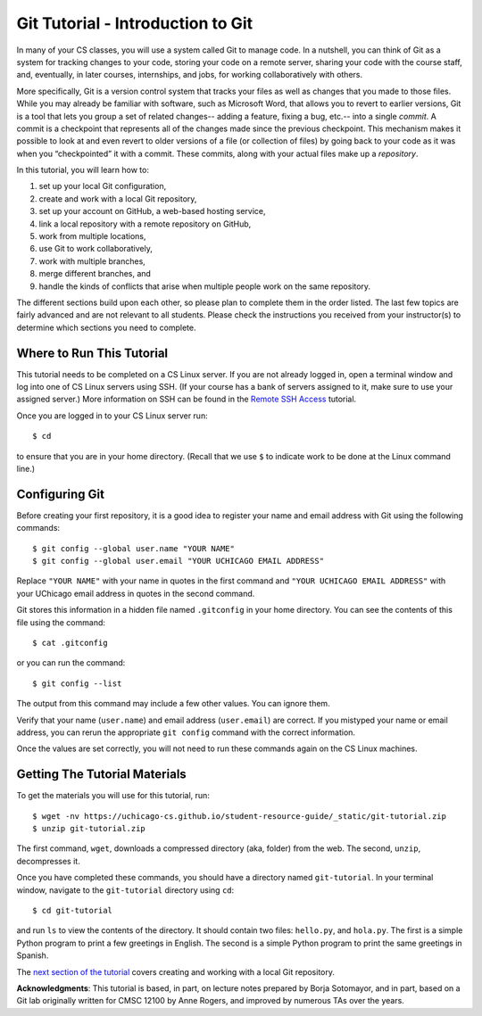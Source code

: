 .. _tutorial-git-intro:

Git Tutorial - Introduction to Git
==================================

In many of your CS classes, you will use a system called Git to manage code. 
In a nutshell, you can think of Git as a system for tracking changes to your code, storing your code on a remote server, 
sharing your code with the course staff, and, eventually, in later courses, internships, and jobs, for working collaboratively with others.

More specifically, Git is a version control system that tracks your
files as well as changes that you made to those files. While you may
already be familiar with software, such as Microsoft Word, that allows
you to revert to earlier versions, Git is a tool that lets you group a
set of related changes-- adding a feature, fixing a bug, etc.-- into a
single *commit*. A commit is a checkpoint that represents all of the
changes made since the previous checkpoint. This mechanism makes it
possible to look at and even revert to older versions of a file (or
collection of files) by going back to your code as it was when you
“checkpointed” it with a commit.  These commits, along with your
actual files make up a *repository*.

In this tutorial, you will learn how to:

#. set up your local Git configuration,
#. create and work with a local Git repository, 
#. set up your account on GitHub, a web-based hosting service,
#. link a local repository with a remote repository on GitHub,
#. work from multiple locations,
#. use Git to work collaboratively, 
#. work with multiple branches,
#. merge different branches, and
#. handle the kinds of conflicts that arise when multiple people work on the same repository.

The different sections build upon each other, so please plan to
complete them in the order listed.  The last few topics are fairly
advanced and are not relevant to all students.  Please check the
instructions you received from your instructor(s) to determine which
sections you need to complete.

Where to Run This Tutorial
--------------------------

This tutorial needs to be completed on a CS Linux server.  If you are
not already logged in, open a terminal window and log into one of CS
Linux servers using SSH.  (If your course has a bank of servers
assigned to it, make sure to use your assigned server.)  More
information on SSH can be found in the `Remote SSH Access <https://uchicago-cs.github.io/student-resource-guide/environment/ssh.html>`__ tutorial.

Once you are logged in to your CS Linux server run::

  $ cd

to ensure that you are in your home directory. (Recall that we use
``$`` to indicate work to be done at the Linux command line.)

Configuring Git
---------------

Before creating your first repository, it is a good idea to register
your name and email address with Git using the following commands::

  $ git config --global user.name "YOUR NAME"
  $ git config --global user.email "YOUR UCHICAGO EMAIL ADDRESS"

Replace ``"YOUR NAME"`` with your name in quotes in the first command
and ``"YOUR UCHICAGO EMAIL ADDRESS"`` with your UChicago email address
in quotes in the second command.

Git stores this information in a hidden file named ``.gitconfig`` in your
home directory. You can see the contents of this file using the command::

  $ cat .gitconfig

or you can run the command::

  $ git config --list

The output from this command may include a few other values. You can
ignore them.

Verify that your name (``user.name``) and email address
(``user.email``) are correct.  If you mistyped your name or email
address, you can rerun the appropriate ``git config`` command with the
correct information.

Once the values are set correctly, you will not need to run these
commands again on the CS Linux machines.


.. _tutorial-git-materials:

Getting The Tutorial Materials
------------------------------

To get the materials you will use for this tutorial, run::

  $ wget -nv https://uchicago-cs.github.io/student-resource-guide/_static/git-tutorial.zip
  $ unzip git-tutorial.zip

The first command, ``wget``, downloads a compressed directory (aka,
folder) from the web. The second, ``unzip``, decompresses it.

Once you have completed these commands, you should have a directory
named ``git-tutorial``.  In your terminal window, navigate to the
``git-tutorial`` directory using ``cd``::

  $ cd git-tutorial

and run ``ls`` to view the contents of the directory. It should
contain two files: ``hello.py``, and ``hola.py``.  The first is a
simple Python program to print a few greetings in English.  The second
is a simple Python program to print the same greetings in Spanish.

The `next section of the tutorial <tutorial-git-local>`_ covers
creating and working with a local Git repository.

**Acknowledgments**: This tutorial is based, in part, on lecture notes
prepared by Borja Sotomayor, and in part, based on a Git lab
originally written for CMSC 12100 by Anne Rogers, and improved by
numerous TAs over the years.
